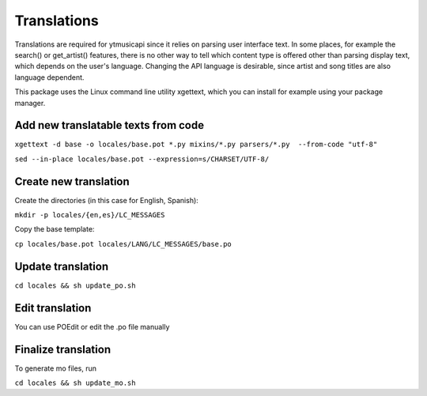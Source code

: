 Translations
============================================
Translations are required for ytmusicapi since it relies on parsing user interface text.
In some places, for example the search() or get_artist() features, there is no other way to tell which content type is
offered other than parsing display text, which depends on the user's language. Changing the API language is desirable,
since artist and song titles are also language dependent.

This package uses the Linux command line utility xgettext, which you can install for example using your package manager.

Add new translatable texts from code
----------------------------------------

``xgettext -d base -o locales/base.pot *.py mixins/*.py parsers/*.py  --from-code "utf-8"``

``sed --in-place locales/base.pot --expression=s/CHARSET/UTF-8/``

Create new translation
----------------------
Create the directories (in this case for English, Spanish):

``mkdir -p locales/{en,es}/LC_MESSAGES``

Copy the base template:

``cp locales/base.pot locales/LANG/LC_MESSAGES/base.po``

Update translation
------------------

``cd locales && sh update_po.sh``

Edit translation
----------------
You can use POEdit or edit the .po file manually

Finalize translation
---------------------
To generate mo files, run

``cd locales && sh update_mo.sh``
